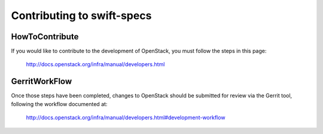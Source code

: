 ===========================
Contributing to swift-specs
===========================

HowToContribute
---------------

If you would like to contribute to the development of OpenStack,
you must follow the steps in this page:

   http://docs.openstack.org/infra/manual/developers.html

GerritWorkFlow
--------------

Once those steps have been completed, changes to OpenStack
should be submitted for review via the Gerrit tool, following
the workflow documented at:

   http://docs.openstack.org/infra/manual/developers.html#development-workflow
